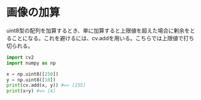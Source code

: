 # -*- coding: utf-8 -*-
* 画像の加算

uint8型の配列を加算するとき、単に加算すると上限値を超えた場合に剰余をとることになる。これを避けるには、cv.addを用いる。こちらでは上限値で打ち切られる。
#+BEGIN_SRC python
import cv2
import numpy as np

x = np.uint8([250])
y = np.uint8([10])
print(cv.add(x, y)) #=> [255]
print(x+y) #=> [4]
#+END_SRC
